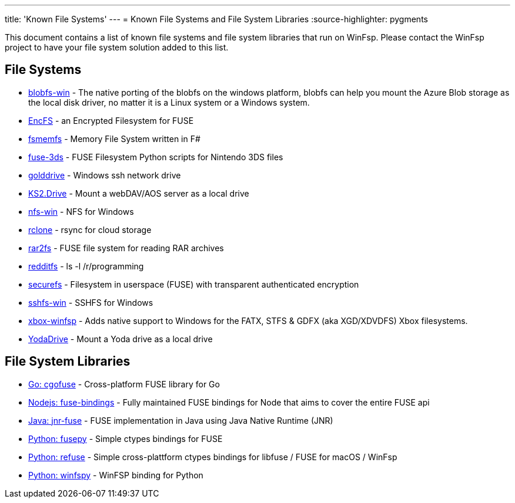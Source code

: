 ---
title: 'Known File Systems'
---
= Known File Systems and File System Libraries
:source-highlighter: pygments

This document contains a list of known file systems and file system libraries that run on WinFsp. Please contact the WinFsp project to have your file system solution added to this list.

== File Systems

- https://github.com/wesley1975/blobfs-win[blobfs-win] - The native porting of the blobfs on the windows platform, blobfs can help you mount the Azure Blob storage as the local disk driver, no matter it is a Linux system or a Windows system.
- https://github.com/vgough/encfs[EncFS] - an Encrypted Filesystem for FUSE
- https://github.com/lowleveldesign/fsmemfs[fsmemfs] - Memory File System written in F#
- https://github.com/ihaveamac/fuse-3ds[fuse-3ds] - FUSE Filesystem Python scripts for Nintendo 3DS files
- https://github.com/sganis/golddrive[golddrive] - Windows ssh network drive
- https://github.com/FrKaram/KS2.Drive[KS2.Drive] - Mount a webDAV/AOS server as a local drive
- https://github.com/billziss-gh/nfs-win[nfs-win] - NFS for Windows
- https://github.com/ncw/rclone[rclone] - rsync for cloud storage
- https://github.com/hasse69/rar2fs[rar2fs] - FUSE file system for reading RAR archives
- https://github.com/billziss-gh/redditfs[redditfs] - ls -l /r/programming
- https://github.com/netheril96/securefs[securefs] - Filesystem in userspace (FUSE) with transparent authenticated encryption
- https://github.com/billziss-gh/sshfs-win[sshfs-win] - SSHFS for Windows
- https://github.com/emoose/xbox-winfsp[xbox-winfsp] - Adds native support to Windows for the FATX, STFS & GDFX (aka XGD/XDVDFS) Xbox filesystems.
- https://github.com/UtrechtUniversity/YodaDrive[YodaDrive] - Mount a Yoda drive as a local drive

== File System Libraries

- https://github.com/billziss-gh/cgofuse[Go: cgofuse] - Cross-platform FUSE library for Go
- https://github.com/DuroSoft/fuse-bindings[Nodejs: fuse-bindings] - Fully maintained FUSE bindings for Node that aims to cover the entire FUSE api
- https://github.com/SerCeMan/jnr-fuse[Java: jnr-fuse] - FUSE implementation in Java using Java Native Runtime (JNR)
- https://github.com/billziss-gh/fusepy[Python: fusepy] - Simple ctypes bindings for FUSE
- https://github.com/pleiszenburg/refuse[Python: refuse] - Simple cross-plattform ctypes bindings for libfuse / FUSE for macOS / WinFsp
- https://github.com/Scille/winfspy[Python: winfspy] - WinFSP binding for Python
